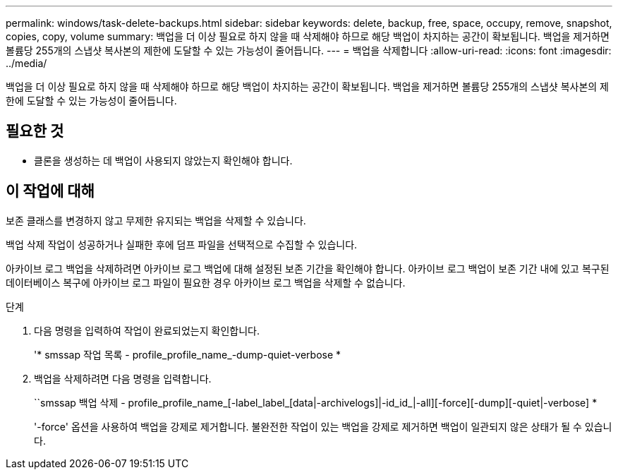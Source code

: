 ---
permalink: windows/task-delete-backups.html 
sidebar: sidebar 
keywords: delete, backup, free, space, occupy, remove, snapshot, copies, copy, volume 
summary: 백업을 더 이상 필요로 하지 않을 때 삭제해야 하므로 해당 백업이 차지하는 공간이 확보됩니다. 백업을 제거하면 볼륨당 255개의 스냅샷 복사본의 제한에 도달할 수 있는 가능성이 줄어듭니다. 
---
= 백업을 삭제합니다
:allow-uri-read: 
:icons: font
:imagesdir: ../media/


[role="lead"]
백업을 더 이상 필요로 하지 않을 때 삭제해야 하므로 해당 백업이 차지하는 공간이 확보됩니다. 백업을 제거하면 볼륨당 255개의 스냅샷 복사본의 제한에 도달할 수 있는 가능성이 줄어듭니다.



== 필요한 것

* 클론을 생성하는 데 백업이 사용되지 않았는지 확인해야 합니다.




== 이 작업에 대해

보존 클래스를 변경하지 않고 무제한 유지되는 백업을 삭제할 수 있습니다.

백업 삭제 작업이 성공하거나 실패한 후에 덤프 파일을 선택적으로 수집할 수 있습니다.

아카이브 로그 백업을 삭제하려면 아카이브 로그 백업에 대해 설정된 보존 기간을 확인해야 합니다. 아카이브 로그 백업이 보존 기간 내에 있고 복구된 데이터베이스 복구에 아카이브 로그 파일이 필요한 경우 아카이브 로그 백업을 삭제할 수 없습니다.

.단계
. 다음 명령을 입력하여 작업이 완료되었는지 확인합니다.
+
'* smssap 작업 목록 - profile_profile_name_-dump-quiet-verbose *

. 백업을 삭제하려면 다음 명령을 입력합니다.
+
``smssap 백업 삭제 - profile_profile_name_[-label_label_[data|-archivelogs]|-id_id_|-all][-force][-dump][-quiet|-verbose] *

+
'-force' 옵션을 사용하여 백업을 강제로 제거합니다. 불완전한 작업이 있는 백업을 강제로 제거하면 백업이 일관되지 않은 상태가 될 수 있습니다.


